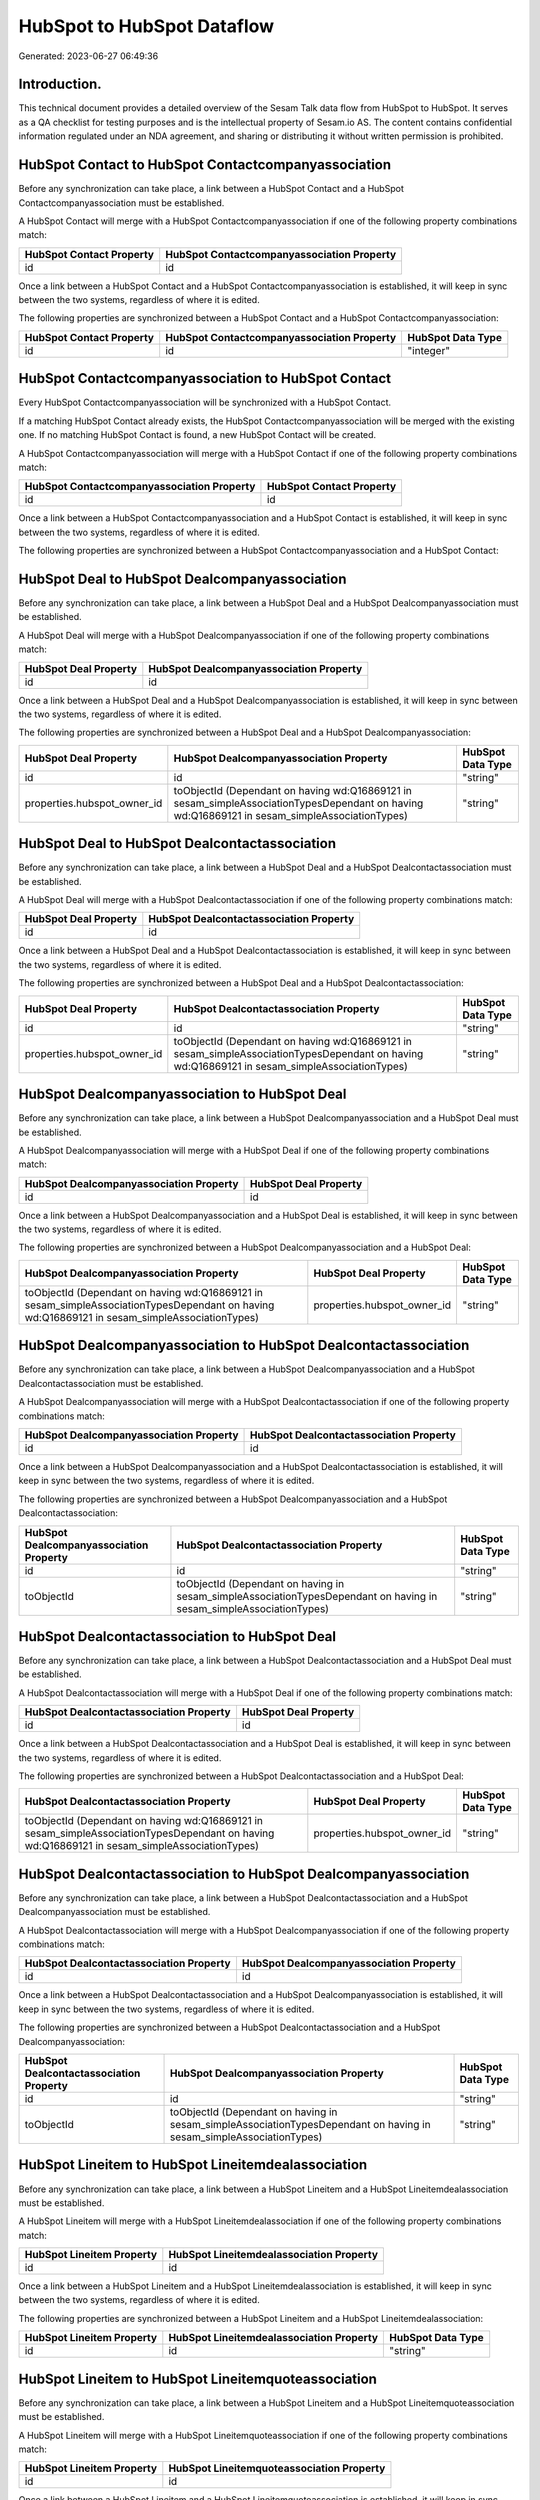 ===========================
HubSpot to HubSpot Dataflow
===========================

Generated: 2023-06-27 06:49:36

Introduction.
------------

This technical document provides a detailed overview of the Sesam Talk data flow from HubSpot to HubSpot. It serves as a QA checklist for testing purposes and is the intellectual property of Sesam.io AS. The content contains confidential information regulated under an NDA agreement, and sharing or distributing it without written permission is prohibited.

HubSpot Contact to HubSpot Contactcompanyassociation
----------------------------------------------------
Before any synchronization can take place, a link between a HubSpot Contact and a HubSpot Contactcompanyassociation must be established.

A HubSpot Contact will merge with a HubSpot Contactcompanyassociation if one of the following property combinations match:

.. list-table::
   :header-rows: 1

   * - HubSpot Contact Property
     - HubSpot Contactcompanyassociation Property
   * - id
     - id

Once a link between a HubSpot Contact and a HubSpot Contactcompanyassociation is established, it will keep in sync between the two systems, regardless of where it is edited.

The following properties are synchronized between a HubSpot Contact and a HubSpot Contactcompanyassociation:

.. list-table::
   :header-rows: 1

   * - HubSpot Contact Property
     - HubSpot Contactcompanyassociation Property
     - HubSpot Data Type
   * - id
     - id
     - "integer"


HubSpot Contactcompanyassociation to HubSpot Contact
----------------------------------------------------
Every HubSpot Contactcompanyassociation will be synchronized with a HubSpot Contact.

If a matching HubSpot Contact already exists, the HubSpot Contactcompanyassociation will be merged with the existing one.
If no matching HubSpot Contact is found, a new HubSpot Contact will be created.

A HubSpot Contactcompanyassociation will merge with a HubSpot Contact if one of the following property combinations match:

.. list-table::
   :header-rows: 1

   * - HubSpot Contactcompanyassociation Property
     - HubSpot Contact Property
   * - id
     - id

Once a link between a HubSpot Contactcompanyassociation and a HubSpot Contact is established, it will keep in sync between the two systems, regardless of where it is edited.

The following properties are synchronized between a HubSpot Contactcompanyassociation and a HubSpot Contact:

.. list-table::
   :header-rows: 1

   * - HubSpot Contactcompanyassociation Property
     - HubSpot Contact Property
     - HubSpot Data Type


HubSpot Deal to HubSpot Dealcompanyassociation
----------------------------------------------
Before any synchronization can take place, a link between a HubSpot Deal and a HubSpot Dealcompanyassociation must be established.

A HubSpot Deal will merge with a HubSpot Dealcompanyassociation if one of the following property combinations match:

.. list-table::
   :header-rows: 1

   * - HubSpot Deal Property
     - HubSpot Dealcompanyassociation Property
   * - id
     - id

Once a link between a HubSpot Deal and a HubSpot Dealcompanyassociation is established, it will keep in sync between the two systems, regardless of where it is edited.

The following properties are synchronized between a HubSpot Deal and a HubSpot Dealcompanyassociation:

.. list-table::
   :header-rows: 1

   * - HubSpot Deal Property
     - HubSpot Dealcompanyassociation Property
     - HubSpot Data Type
   * - id
     - id
     - "string"
   * - properties.hubspot_owner_id
     - toObjectId (Dependant on having wd:Q16869121 in sesam_simpleAssociationTypesDependant on having wd:Q16869121 in sesam_simpleAssociationTypes)
     - "string"


HubSpot Deal to HubSpot Dealcontactassociation
----------------------------------------------
Before any synchronization can take place, a link between a HubSpot Deal and a HubSpot Dealcontactassociation must be established.

A HubSpot Deal will merge with a HubSpot Dealcontactassociation if one of the following property combinations match:

.. list-table::
   :header-rows: 1

   * - HubSpot Deal Property
     - HubSpot Dealcontactassociation Property
   * - id
     - id

Once a link between a HubSpot Deal and a HubSpot Dealcontactassociation is established, it will keep in sync between the two systems, regardless of where it is edited.

The following properties are synchronized between a HubSpot Deal and a HubSpot Dealcontactassociation:

.. list-table::
   :header-rows: 1

   * - HubSpot Deal Property
     - HubSpot Dealcontactassociation Property
     - HubSpot Data Type
   * - id
     - id
     - "string"
   * - properties.hubspot_owner_id
     - toObjectId (Dependant on having wd:Q16869121 in sesam_simpleAssociationTypesDependant on having wd:Q16869121 in sesam_simpleAssociationTypes)
     - "string"


HubSpot Dealcompanyassociation to HubSpot Deal
----------------------------------------------
Before any synchronization can take place, a link between a HubSpot Dealcompanyassociation and a HubSpot Deal must be established.

A HubSpot Dealcompanyassociation will merge with a HubSpot Deal if one of the following property combinations match:

.. list-table::
   :header-rows: 1

   * - HubSpot Dealcompanyassociation Property
     - HubSpot Deal Property
   * - id
     - id

Once a link between a HubSpot Dealcompanyassociation and a HubSpot Deal is established, it will keep in sync between the two systems, regardless of where it is edited.

The following properties are synchronized between a HubSpot Dealcompanyassociation and a HubSpot Deal:

.. list-table::
   :header-rows: 1

   * - HubSpot Dealcompanyassociation Property
     - HubSpot Deal Property
     - HubSpot Data Type
   * - toObjectId (Dependant on having wd:Q16869121 in sesam_simpleAssociationTypesDependant on having wd:Q16869121 in sesam_simpleAssociationTypes)
     - properties.hubspot_owner_id
     - "string"


HubSpot Dealcompanyassociation to HubSpot Dealcontactassociation
----------------------------------------------------------------
Before any synchronization can take place, a link between a HubSpot Dealcompanyassociation and a HubSpot Dealcontactassociation must be established.

A HubSpot Dealcompanyassociation will merge with a HubSpot Dealcontactassociation if one of the following property combinations match:

.. list-table::
   :header-rows: 1

   * - HubSpot Dealcompanyassociation Property
     - HubSpot Dealcontactassociation Property
   * - id
     - id

Once a link between a HubSpot Dealcompanyassociation and a HubSpot Dealcontactassociation is established, it will keep in sync between the two systems, regardless of where it is edited.

The following properties are synchronized between a HubSpot Dealcompanyassociation and a HubSpot Dealcontactassociation:

.. list-table::
   :header-rows: 1

   * - HubSpot Dealcompanyassociation Property
     - HubSpot Dealcontactassociation Property
     - HubSpot Data Type
   * - id
     - id
     - "string"
   * - toObjectId
     - toObjectId (Dependant on having  in sesam_simpleAssociationTypesDependant on having  in sesam_simpleAssociationTypes)
     - "string"


HubSpot Dealcontactassociation to HubSpot Deal
----------------------------------------------
Before any synchronization can take place, a link between a HubSpot Dealcontactassociation and a HubSpot Deal must be established.

A HubSpot Dealcontactassociation will merge with a HubSpot Deal if one of the following property combinations match:

.. list-table::
   :header-rows: 1

   * - HubSpot Dealcontactassociation Property
     - HubSpot Deal Property
   * - id
     - id

Once a link between a HubSpot Dealcontactassociation and a HubSpot Deal is established, it will keep in sync between the two systems, regardless of where it is edited.

The following properties are synchronized between a HubSpot Dealcontactassociation and a HubSpot Deal:

.. list-table::
   :header-rows: 1

   * - HubSpot Dealcontactassociation Property
     - HubSpot Deal Property
     - HubSpot Data Type
   * - toObjectId (Dependant on having wd:Q16869121 in sesam_simpleAssociationTypesDependant on having wd:Q16869121 in sesam_simpleAssociationTypes)
     - properties.hubspot_owner_id
     - "string"


HubSpot Dealcontactassociation to HubSpot Dealcompanyassociation
----------------------------------------------------------------
Before any synchronization can take place, a link between a HubSpot Dealcontactassociation and a HubSpot Dealcompanyassociation must be established.

A HubSpot Dealcontactassociation will merge with a HubSpot Dealcompanyassociation if one of the following property combinations match:

.. list-table::
   :header-rows: 1

   * - HubSpot Dealcontactassociation Property
     - HubSpot Dealcompanyassociation Property
   * - id
     - id

Once a link between a HubSpot Dealcontactassociation and a HubSpot Dealcompanyassociation is established, it will keep in sync between the two systems, regardless of where it is edited.

The following properties are synchronized between a HubSpot Dealcontactassociation and a HubSpot Dealcompanyassociation:

.. list-table::
   :header-rows: 1

   * - HubSpot Dealcontactassociation Property
     - HubSpot Dealcompanyassociation Property
     - HubSpot Data Type
   * - id
     - id
     - "string"
   * - toObjectId
     - toObjectId (Dependant on having  in sesam_simpleAssociationTypesDependant on having  in sesam_simpleAssociationTypes)
     - "string"


HubSpot Lineitem to HubSpot Lineitemdealassociation
---------------------------------------------------
Before any synchronization can take place, a link between a HubSpot Lineitem and a HubSpot Lineitemdealassociation must be established.

A HubSpot Lineitem will merge with a HubSpot Lineitemdealassociation if one of the following property combinations match:

.. list-table::
   :header-rows: 1

   * - HubSpot Lineitem Property
     - HubSpot Lineitemdealassociation Property
   * - id
     - id

Once a link between a HubSpot Lineitem and a HubSpot Lineitemdealassociation is established, it will keep in sync between the two systems, regardless of where it is edited.

The following properties are synchronized between a HubSpot Lineitem and a HubSpot Lineitemdealassociation:

.. list-table::
   :header-rows: 1

   * - HubSpot Lineitem Property
     - HubSpot Lineitemdealassociation Property
     - HubSpot Data Type
   * - id
     - id
     - "string"


HubSpot Lineitem to HubSpot Lineitemquoteassociation
----------------------------------------------------
Before any synchronization can take place, a link between a HubSpot Lineitem and a HubSpot Lineitemquoteassociation must be established.

A HubSpot Lineitem will merge with a HubSpot Lineitemquoteassociation if one of the following property combinations match:

.. list-table::
   :header-rows: 1

   * - HubSpot Lineitem Property
     - HubSpot Lineitemquoteassociation Property
   * - id
     - id

Once a link between a HubSpot Lineitem and a HubSpot Lineitemquoteassociation is established, it will keep in sync between the two systems, regardless of where it is edited.

The following properties are synchronized between a HubSpot Lineitem and a HubSpot Lineitemquoteassociation:

.. list-table::
   :header-rows: 1

   * - HubSpot Lineitem Property
     - HubSpot Lineitemquoteassociation Property
     - HubSpot Data Type
   * - id
     - id
     - "string"


HubSpot Lineitemdealassociation to HubSpot Lineitem
---------------------------------------------------
Before any synchronization can take place, a link between a HubSpot Lineitemdealassociation and a HubSpot Lineitem must be established.

A HubSpot Lineitemdealassociation will merge with a HubSpot Lineitem if one of the following property combinations match:

.. list-table::
   :header-rows: 1

   * - HubSpot Lineitemdealassociation Property
     - HubSpot Lineitem Property
   * - id
     - id

Once a link between a HubSpot Lineitemdealassociation and a HubSpot Lineitem is established, it will keep in sync between the two systems, regardless of where it is edited.

The following properties are synchronized between a HubSpot Lineitemdealassociation and a HubSpot Lineitem:

.. list-table::
   :header-rows: 1

   * - HubSpot Lineitemdealassociation Property
     - HubSpot Lineitem Property
     - HubSpot Data Type


HubSpot Lineitemdealassociation to HubSpot Lineitemquoteassociation
-------------------------------------------------------------------
Before any synchronization can take place, a link between a HubSpot Lineitemdealassociation and a HubSpot Lineitemquoteassociation must be established.

A HubSpot Lineitemdealassociation will merge with a HubSpot Lineitemquoteassociation if one of the following property combinations match:

.. list-table::
   :header-rows: 1

   * - HubSpot Lineitemdealassociation Property
     - HubSpot Lineitemquoteassociation Property
   * - id
     - id

Once a link between a HubSpot Lineitemdealassociation and a HubSpot Lineitemquoteassociation is established, it will keep in sync between the two systems, regardless of where it is edited.

The following properties are synchronized between a HubSpot Lineitemdealassociation and a HubSpot Lineitemquoteassociation:

.. list-table::
   :header-rows: 1

   * - HubSpot Lineitemdealassociation Property
     - HubSpot Lineitemquoteassociation Property
     - HubSpot Data Type
   * - id
     - id
     - "string"
   * - toObjectId
     - toObjectId (Dependant on having  in sesam_simpleAssociationTypesDependant on having  in sesam_simpleAssociationTypes)
     - "string"


HubSpot Lineitemquoteassociation to HubSpot Lineitem
----------------------------------------------------
Before any synchronization can take place, a link between a HubSpot Lineitemquoteassociation and a HubSpot Lineitem must be established.

A HubSpot Lineitemquoteassociation will merge with a HubSpot Lineitem if one of the following property combinations match:

.. list-table::
   :header-rows: 1

   * - HubSpot Lineitemquoteassociation Property
     - HubSpot Lineitem Property
   * - id
     - id

Once a link between a HubSpot Lineitemquoteassociation and a HubSpot Lineitem is established, it will keep in sync between the two systems, regardless of where it is edited.

The following properties are synchronized between a HubSpot Lineitemquoteassociation and a HubSpot Lineitem:

.. list-table::
   :header-rows: 1

   * - HubSpot Lineitemquoteassociation Property
     - HubSpot Lineitem Property
     - HubSpot Data Type


HubSpot Lineitemquoteassociation to HubSpot Lineitemdealassociation
-------------------------------------------------------------------
Before any synchronization can take place, a link between a HubSpot Lineitemquoteassociation and a HubSpot Lineitemdealassociation must be established.

A HubSpot Lineitemquoteassociation will merge with a HubSpot Lineitemdealassociation if one of the following property combinations match:

.. list-table::
   :header-rows: 1

   * - HubSpot Lineitemquoteassociation Property
     - HubSpot Lineitemdealassociation Property
   * - id
     - id

Once a link between a HubSpot Lineitemquoteassociation and a HubSpot Lineitemdealassociation is established, it will keep in sync between the two systems, regardless of where it is edited.

The following properties are synchronized between a HubSpot Lineitemquoteassociation and a HubSpot Lineitemdealassociation:

.. list-table::
   :header-rows: 1

   * - HubSpot Lineitemquoteassociation Property
     - HubSpot Lineitemdealassociation Property
     - HubSpot Data Type
   * - id
     - id
     - "string"
   * - toObjectId
     - toObjectId (Dependant on having  in sesam_simpleAssociationTypesDependant on having  in sesam_simpleAssociationTypes)
     - "string"


HubSpot Owner to HubSpot User
-----------------------------
Before any synchronization can take place, a link between a HubSpot Owner and a HubSpot User must be established.

A HubSpot Owner will merge with a HubSpot User if one of the following property combinations match:

.. list-table::
   :header-rows: 1

   * - HubSpot Owner Property
     - HubSpot User Property
   * - userId
     - Id
   * - email
     - email

Once a link between a HubSpot Owner and a HubSpot User is established, it will keep in sync between the two systems, regardless of where it is edited.

The following properties are synchronized between a HubSpot Owner and a HubSpot User:

.. list-table::
   :header-rows: 1

   * - HubSpot Owner Property
     - HubSpot User Property
     - HubSpot Data Type
   * - email
     - email
     - "string"


HubSpot Quote to HubSpot Quotecompanyassociation
------------------------------------------------
Before any synchronization can take place, a link between a HubSpot Quote and a HubSpot Quotecompanyassociation must be established.

A HubSpot Quote will merge with a HubSpot Quotecompanyassociation if one of the following property combinations match:

.. list-table::
   :header-rows: 1

   * - HubSpot Quote Property
     - HubSpot Quotecompanyassociation Property
   * - id
     - id

Once a link between a HubSpot Quote and a HubSpot Quotecompanyassociation is established, it will keep in sync between the two systems, regardless of where it is edited.

The following properties are synchronized between a HubSpot Quote and a HubSpot Quotecompanyassociation:

.. list-table::
   :header-rows: 1

   * - HubSpot Quote Property
     - HubSpot Quotecompanyassociation Property
     - HubSpot Data Type
   * - associations.companies.results.id
     - toObjectId (Dependant on having wd:Q852835 in sesam_simpleAssociationTypesDependant on having wd:Q852835 in sesam_simpleAssociationTypes)
     - "string"
   * - associations.contacts.results.id
     - toObjectId (Dependant on having wd:Q760086 in sesam_simpleAssociationTypesDependant on having wd:Q760086 in sesam_simpleAssociationTypes)
     - "string"
   * - id
     - id
     - "string"


HubSpot Quote to HubSpot Quotecontactassociation
------------------------------------------------
Before any synchronization can take place, a link between a HubSpot Quote and a HubSpot Quotecontactassociation must be established.

A HubSpot Quote will merge with a HubSpot Quotecontactassociation if one of the following property combinations match:

.. list-table::
   :header-rows: 1

   * - HubSpot Quote Property
     - HubSpot Quotecontactassociation Property
   * - id
     - id

Once a link between a HubSpot Quote and a HubSpot Quotecontactassociation is established, it will keep in sync between the two systems, regardless of where it is edited.

The following properties are synchronized between a HubSpot Quote and a HubSpot Quotecontactassociation:

.. list-table::
   :header-rows: 1

   * - HubSpot Quote Property
     - HubSpot Quotecontactassociation Property
     - HubSpot Data Type
   * - associations.companies.results.id
     - toObjectId (Dependant on having wd:Q852835 in sesam_simpleAssociationTypesDependant on having wd:Q852835 in sesam_simpleAssociationTypes)
     - "string"
   * - associations.contacts.results.id
     - toObjectId (Dependant on having wd:Q760086 in sesam_simpleAssociationTypesDependant on having wd:Q760086 in sesam_simpleAssociationTypes)
     - "string"
   * - id
     - id
     - "string"


HubSpot Quote to HubSpot Quotedealassociation
---------------------------------------------
Before any synchronization can take place, a link between a HubSpot Quote and a HubSpot Quotedealassociation must be established.

A HubSpot Quote will merge with a HubSpot Quotedealassociation if one of the following property combinations match:

.. list-table::
   :header-rows: 1

   * - HubSpot Quote Property
     - HubSpot Quotedealassociation Property
   * - id
     - id

Once a link between a HubSpot Quote and a HubSpot Quotedealassociation is established, it will keep in sync between the two systems, regardless of where it is edited.

The following properties are synchronized between a HubSpot Quote and a HubSpot Quotedealassociation:

.. list-table::
   :header-rows: 1

   * - HubSpot Quote Property
     - HubSpot Quotedealassociation Property
     - HubSpot Data Type
   * - id
     - id
     - "string"


HubSpot Quote to HubSpot Quotequotetemplateassociation
------------------------------------------------------
Before any synchronization can take place, a link between a HubSpot Quote and a HubSpot Quotequotetemplateassociation must be established.

A HubSpot Quote will merge with a HubSpot Quotequotetemplateassociation if one of the following property combinations match:

.. list-table::
   :header-rows: 1

   * - HubSpot Quote Property
     - HubSpot Quotequotetemplateassociation Property
   * - id
     - id

Once a link between a HubSpot Quote and a HubSpot Quotequotetemplateassociation is established, it will keep in sync between the two systems, regardless of where it is edited.

The following properties are synchronized between a HubSpot Quote and a HubSpot Quotequotetemplateassociation:

.. list-table::
   :header-rows: 1

   * - HubSpot Quote Property
     - HubSpot Quotequotetemplateassociation Property
     - HubSpot Data Type
   * - id
     - id
     - "string"


HubSpot Quotecompanyassociation to HubSpot Quote
------------------------------------------------
Before any synchronization can take place, a link between a HubSpot Quotecompanyassociation and a HubSpot Quote must be established.

A HubSpot Quotecompanyassociation will merge with a HubSpot Quote if one of the following property combinations match:

.. list-table::
   :header-rows: 1

   * - HubSpot Quotecompanyassociation Property
     - HubSpot Quote Property
   * - id
     - id

Once a link between a HubSpot Quotecompanyassociation and a HubSpot Quote is established, it will keep in sync between the two systems, regardless of where it is edited.

The following properties are synchronized between a HubSpot Quotecompanyassociation and a HubSpot Quote:

.. list-table::
   :header-rows: 1

   * - HubSpot Quotecompanyassociation Property
     - HubSpot Quote Property
     - HubSpot Data Type


HubSpot Quotecompanyassociation to HubSpot Quotecontactassociation
------------------------------------------------------------------
Before any synchronization can take place, a link between a HubSpot Quotecompanyassociation and a HubSpot Quotecontactassociation must be established.

A HubSpot Quotecompanyassociation will merge with a HubSpot Quotecontactassociation if one of the following property combinations match:

.. list-table::
   :header-rows: 1

   * - HubSpot Quotecompanyassociation Property
     - HubSpot Quotecontactassociation Property
   * - id
     - id

Once a link between a HubSpot Quotecompanyassociation and a HubSpot Quotecontactassociation is established, it will keep in sync between the two systems, regardless of where it is edited.

The following properties are synchronized between a HubSpot Quotecompanyassociation and a HubSpot Quotecontactassociation:

.. list-table::
   :header-rows: 1

   * - HubSpot Quotecompanyassociation Property
     - HubSpot Quotecontactassociation Property
     - HubSpot Data Type
   * - id
     - id
     - "string"
   * - toObjectId
     - toObjectId (Dependant on having  in sesam_simpleAssociationTypesDependant on having  in sesam_simpleAssociationTypes)
     - "string"


HubSpot Quotecompanyassociation to HubSpot Quotedealassociation
---------------------------------------------------------------
Before any synchronization can take place, a link between a HubSpot Quotecompanyassociation and a HubSpot Quotedealassociation must be established.

A HubSpot Quotecompanyassociation will merge with a HubSpot Quotedealassociation if one of the following property combinations match:

.. list-table::
   :header-rows: 1

   * - HubSpot Quotecompanyassociation Property
     - HubSpot Quotedealassociation Property
   * - id
     - id

Once a link between a HubSpot Quotecompanyassociation and a HubSpot Quotedealassociation is established, it will keep in sync between the two systems, regardless of where it is edited.

The following properties are synchronized between a HubSpot Quotecompanyassociation and a HubSpot Quotedealassociation:

.. list-table::
   :header-rows: 1

   * - HubSpot Quotecompanyassociation Property
     - HubSpot Quotedealassociation Property
     - HubSpot Data Type
   * - id
     - id
     - "string"


HubSpot Quotecompanyassociation to HubSpot Quotequotetemplateassociation
------------------------------------------------------------------------
Before any synchronization can take place, a link between a HubSpot Quotecompanyassociation and a HubSpot Quotequotetemplateassociation must be established.

A HubSpot Quotecompanyassociation will merge with a HubSpot Quotequotetemplateassociation if one of the following property combinations match:

.. list-table::
   :header-rows: 1

   * - HubSpot Quotecompanyassociation Property
     - HubSpot Quotequotetemplateassociation Property
   * - id
     - id

Once a link between a HubSpot Quotecompanyassociation and a HubSpot Quotequotetemplateassociation is established, it will keep in sync between the two systems, regardless of where it is edited.

The following properties are synchronized between a HubSpot Quotecompanyassociation and a HubSpot Quotequotetemplateassociation:

.. list-table::
   :header-rows: 1

   * - HubSpot Quotecompanyassociation Property
     - HubSpot Quotequotetemplateassociation Property
     - HubSpot Data Type
   * - id
     - id
     - "string"


HubSpot Quotecontactassociation to HubSpot Quote
------------------------------------------------
Before any synchronization can take place, a link between a HubSpot Quotecontactassociation and a HubSpot Quote must be established.

A HubSpot Quotecontactassociation will merge with a HubSpot Quote if one of the following property combinations match:

.. list-table::
   :header-rows: 1

   * - HubSpot Quotecontactassociation Property
     - HubSpot Quote Property
   * - id
     - id

Once a link between a HubSpot Quotecontactassociation and a HubSpot Quote is established, it will keep in sync between the two systems, regardless of where it is edited.

The following properties are synchronized between a HubSpot Quotecontactassociation and a HubSpot Quote:

.. list-table::
   :header-rows: 1

   * - HubSpot Quotecontactassociation Property
     - HubSpot Quote Property
     - HubSpot Data Type


HubSpot Quotecontactassociation to HubSpot Quotecompanyassociation
------------------------------------------------------------------
Before any synchronization can take place, a link between a HubSpot Quotecontactassociation and a HubSpot Quotecompanyassociation must be established.

A HubSpot Quotecontactassociation will merge with a HubSpot Quotecompanyassociation if one of the following property combinations match:

.. list-table::
   :header-rows: 1

   * - HubSpot Quotecontactassociation Property
     - HubSpot Quotecompanyassociation Property
   * - id
     - id

Once a link between a HubSpot Quotecontactassociation and a HubSpot Quotecompanyassociation is established, it will keep in sync between the two systems, regardless of where it is edited.

The following properties are synchronized between a HubSpot Quotecontactassociation and a HubSpot Quotecompanyassociation:

.. list-table::
   :header-rows: 1

   * - HubSpot Quotecontactassociation Property
     - HubSpot Quotecompanyassociation Property
     - HubSpot Data Type
   * - id
     - id
     - "string"
   * - toObjectId
     - toObjectId (Dependant on having  in sesam_simpleAssociationTypesDependant on having  in sesam_simpleAssociationTypes)
     - "string"


HubSpot Quotecontactassociation to HubSpot Quotedealassociation
---------------------------------------------------------------
Before any synchronization can take place, a link between a HubSpot Quotecontactassociation and a HubSpot Quotedealassociation must be established.

A HubSpot Quotecontactassociation will merge with a HubSpot Quotedealassociation if one of the following property combinations match:

.. list-table::
   :header-rows: 1

   * - HubSpot Quotecontactassociation Property
     - HubSpot Quotedealassociation Property
   * - id
     - id

Once a link between a HubSpot Quotecontactassociation and a HubSpot Quotedealassociation is established, it will keep in sync between the two systems, regardless of where it is edited.

The following properties are synchronized between a HubSpot Quotecontactassociation and a HubSpot Quotedealassociation:

.. list-table::
   :header-rows: 1

   * - HubSpot Quotecontactassociation Property
     - HubSpot Quotedealassociation Property
     - HubSpot Data Type
   * - id
     - id
     - "string"


HubSpot Quotecontactassociation to HubSpot Quotequotetemplateassociation
------------------------------------------------------------------------
Before any synchronization can take place, a link between a HubSpot Quotecontactassociation and a HubSpot Quotequotetemplateassociation must be established.

A HubSpot Quotecontactassociation will merge with a HubSpot Quotequotetemplateassociation if one of the following property combinations match:

.. list-table::
   :header-rows: 1

   * - HubSpot Quotecontactassociation Property
     - HubSpot Quotequotetemplateassociation Property
   * - id
     - id

Once a link between a HubSpot Quotecontactassociation and a HubSpot Quotequotetemplateassociation is established, it will keep in sync between the two systems, regardless of where it is edited.

The following properties are synchronized between a HubSpot Quotecontactassociation and a HubSpot Quotequotetemplateassociation:

.. list-table::
   :header-rows: 1

   * - HubSpot Quotecontactassociation Property
     - HubSpot Quotequotetemplateassociation Property
     - HubSpot Data Type
   * - id
     - id
     - "string"


HubSpot Quotedealassociation to HubSpot Quote
---------------------------------------------
Before any synchronization can take place, a link between a HubSpot Quotedealassociation and a HubSpot Quote must be established.

A HubSpot Quotedealassociation will merge with a HubSpot Quote if one of the following property combinations match:

.. list-table::
   :header-rows: 1

   * - HubSpot Quotedealassociation Property
     - HubSpot Quote Property
   * - id
     - id

Once a link between a HubSpot Quotedealassociation and a HubSpot Quote is established, it will keep in sync between the two systems, regardless of where it is edited.

The following properties are synchronized between a HubSpot Quotedealassociation and a HubSpot Quote:

.. list-table::
   :header-rows: 1

   * - HubSpot Quotedealassociation Property
     - HubSpot Quote Property
     - HubSpot Data Type


HubSpot Quotedealassociation to HubSpot Quotecompanyassociation
---------------------------------------------------------------
Before any synchronization can take place, a link between a HubSpot Quotedealassociation and a HubSpot Quotecompanyassociation must be established.

A HubSpot Quotedealassociation will merge with a HubSpot Quotecompanyassociation if one of the following property combinations match:

.. list-table::
   :header-rows: 1

   * - HubSpot Quotedealassociation Property
     - HubSpot Quotecompanyassociation Property
   * - id
     - id

Once a link between a HubSpot Quotedealassociation and a HubSpot Quotecompanyassociation is established, it will keep in sync between the two systems, regardless of where it is edited.

The following properties are synchronized between a HubSpot Quotedealassociation and a HubSpot Quotecompanyassociation:

.. list-table::
   :header-rows: 1

   * - HubSpot Quotedealassociation Property
     - HubSpot Quotecompanyassociation Property
     - HubSpot Data Type
   * - id
     - id
     - "string"


HubSpot Quotedealassociation to HubSpot Quotecontactassociation
---------------------------------------------------------------
Before any synchronization can take place, a link between a HubSpot Quotedealassociation and a HubSpot Quotecontactassociation must be established.

A HubSpot Quotedealassociation will merge with a HubSpot Quotecontactassociation if one of the following property combinations match:

.. list-table::
   :header-rows: 1

   * - HubSpot Quotedealassociation Property
     - HubSpot Quotecontactassociation Property
   * - id
     - id

Once a link between a HubSpot Quotedealassociation and a HubSpot Quotecontactassociation is established, it will keep in sync between the two systems, regardless of where it is edited.

The following properties are synchronized between a HubSpot Quotedealassociation and a HubSpot Quotecontactassociation:

.. list-table::
   :header-rows: 1

   * - HubSpot Quotedealassociation Property
     - HubSpot Quotecontactassociation Property
     - HubSpot Data Type
   * - id
     - id
     - "string"


HubSpot Quotedealassociation to HubSpot Quotequotetemplateassociation
---------------------------------------------------------------------
Before any synchronization can take place, a link between a HubSpot Quotedealassociation and a HubSpot Quotequotetemplateassociation must be established.

A HubSpot Quotedealassociation will merge with a HubSpot Quotequotetemplateassociation if one of the following property combinations match:

.. list-table::
   :header-rows: 1

   * - HubSpot Quotedealassociation Property
     - HubSpot Quotequotetemplateassociation Property
   * - id
     - id

Once a link between a HubSpot Quotedealassociation and a HubSpot Quotequotetemplateassociation is established, it will keep in sync between the two systems, regardless of where it is edited.

The following properties are synchronized between a HubSpot Quotedealassociation and a HubSpot Quotequotetemplateassociation:

.. list-table::
   :header-rows: 1

   * - HubSpot Quotedealassociation Property
     - HubSpot Quotequotetemplateassociation Property
     - HubSpot Data Type
   * - id
     - id
     - "string"
   * - toObjectId
     - toObjectId (Dependant on having  in sesam_simpleAssociationTypesDependant on having  in sesam_simpleAssociationTypes)
     - "string"


HubSpot Quotequotetemplateassociation to HubSpot Quote
------------------------------------------------------
Before any synchronization can take place, a link between a HubSpot Quotequotetemplateassociation and a HubSpot Quote must be established.

A HubSpot Quotequotetemplateassociation will merge with a HubSpot Quote if one of the following property combinations match:

.. list-table::
   :header-rows: 1

   * - HubSpot Quotequotetemplateassociation Property
     - HubSpot Quote Property
   * - id
     - id

Once a link between a HubSpot Quotequotetemplateassociation and a HubSpot Quote is established, it will keep in sync between the two systems, regardless of where it is edited.

The following properties are synchronized between a HubSpot Quotequotetemplateassociation and a HubSpot Quote:

.. list-table::
   :header-rows: 1

   * - HubSpot Quotequotetemplateassociation Property
     - HubSpot Quote Property
     - HubSpot Data Type


HubSpot Quotequotetemplateassociation to HubSpot Quotecompanyassociation
------------------------------------------------------------------------
Before any synchronization can take place, a link between a HubSpot Quotequotetemplateassociation and a HubSpot Quotecompanyassociation must be established.

A HubSpot Quotequotetemplateassociation will merge with a HubSpot Quotecompanyassociation if one of the following property combinations match:

.. list-table::
   :header-rows: 1

   * - HubSpot Quotequotetemplateassociation Property
     - HubSpot Quotecompanyassociation Property
   * - id
     - id

Once a link between a HubSpot Quotequotetemplateassociation and a HubSpot Quotecompanyassociation is established, it will keep in sync between the two systems, regardless of where it is edited.

The following properties are synchronized between a HubSpot Quotequotetemplateassociation and a HubSpot Quotecompanyassociation:

.. list-table::
   :header-rows: 1

   * - HubSpot Quotequotetemplateassociation Property
     - HubSpot Quotecompanyassociation Property
     - HubSpot Data Type
   * - id
     - id
     - "string"


HubSpot Quotequotetemplateassociation to HubSpot Quotecontactassociation
------------------------------------------------------------------------
Before any synchronization can take place, a link between a HubSpot Quotequotetemplateassociation and a HubSpot Quotecontactassociation must be established.

A HubSpot Quotequotetemplateassociation will merge with a HubSpot Quotecontactassociation if one of the following property combinations match:

.. list-table::
   :header-rows: 1

   * - HubSpot Quotequotetemplateassociation Property
     - HubSpot Quotecontactassociation Property
   * - id
     - id

Once a link between a HubSpot Quotequotetemplateassociation and a HubSpot Quotecontactassociation is established, it will keep in sync between the two systems, regardless of where it is edited.

The following properties are synchronized between a HubSpot Quotequotetemplateassociation and a HubSpot Quotecontactassociation:

.. list-table::
   :header-rows: 1

   * - HubSpot Quotequotetemplateassociation Property
     - HubSpot Quotecontactassociation Property
     - HubSpot Data Type
   * - id
     - id
     - "string"


HubSpot Quotequotetemplateassociation to HubSpot Quotedealassociation
---------------------------------------------------------------------
Before any synchronization can take place, a link between a HubSpot Quotequotetemplateassociation and a HubSpot Quotedealassociation must be established.

A HubSpot Quotequotetemplateassociation will merge with a HubSpot Quotedealassociation if one of the following property combinations match:

.. list-table::
   :header-rows: 1

   * - HubSpot Quotequotetemplateassociation Property
     - HubSpot Quotedealassociation Property
   * - id
     - id

Once a link between a HubSpot Quotequotetemplateassociation and a HubSpot Quotedealassociation is established, it will keep in sync between the two systems, regardless of where it is edited.

The following properties are synchronized between a HubSpot Quotequotetemplateassociation and a HubSpot Quotedealassociation:

.. list-table::
   :header-rows: 1

   * - HubSpot Quotequotetemplateassociation Property
     - HubSpot Quotedealassociation Property
     - HubSpot Data Type
   * - id
     - id
     - "string"
   * - toObjectId
     - toObjectId (Dependant on having  in sesam_simpleAssociationTypesDependant on having  in sesam_simpleAssociationTypes)
     - "string"


HubSpot User to HubSpot Contact
-------------------------------
Every HubSpot User will be synchronized with a HubSpot Contact.

Once a link between a HubSpot User and a HubSpot Contact is established, it will keep in sync between the two systems, regardless of where it is edited.

The following properties are synchronized between a HubSpot User and a HubSpot Contact:

.. list-table::
   :header-rows: 1

   * - HubSpot User Property
     - HubSpot Contact Property
     - HubSpot Data Type
   * - email
     - properties.work_email
     - "string"


HubSpot Dealcompanyassociationtype to HubSpot Dealcontactassociationtype
------------------------------------------------------------------------
Every HubSpot Dealcompanyassociationtype will be synchronized with a HubSpot Dealcontactassociationtype.

Once a link between a HubSpot Dealcompanyassociationtype and a HubSpot Dealcontactassociationtype is established, it will keep in sync between the two systems, regardless of where it is edited.

The following properties are synchronized between a HubSpot Dealcompanyassociationtype and a HubSpot Dealcontactassociationtype:

.. list-table::
   :header-rows: 1

   * - HubSpot Dealcompanyassociationtype Property
     - HubSpot Dealcontactassociationtype Property
     - HubSpot Data Type
   * - label
     - label
     - "string"


HubSpot Dealcompanyassociationtype to HubSpot Quotecompanyassociationtype
-------------------------------------------------------------------------
Every HubSpot Dealcompanyassociationtype will be synchronized with a HubSpot Quotecompanyassociationtype.

Once a link between a HubSpot Dealcompanyassociationtype and a HubSpot Quotecompanyassociationtype is established, it will keep in sync between the two systems, regardless of where it is edited.

The following properties are synchronized between a HubSpot Dealcompanyassociationtype and a HubSpot Quotecompanyassociationtype:

.. list-table::
   :header-rows: 1

   * - HubSpot Dealcompanyassociationtype Property
     - HubSpot Quotecompanyassociationtype Property
     - HubSpot Data Type
   * - label
     - label
     - "string"


HubSpot Dealcompanyassociationtype to HubSpot Quotecontactassociationtype
-------------------------------------------------------------------------
Every HubSpot Dealcompanyassociationtype will be synchronized with a HubSpot Quotecontactassociationtype.

Once a link between a HubSpot Dealcompanyassociationtype and a HubSpot Quotecontactassociationtype is established, it will keep in sync between the two systems, regardless of where it is edited.

The following properties are synchronized between a HubSpot Dealcompanyassociationtype and a HubSpot Quotecontactassociationtype:

.. list-table::
   :header-rows: 1

   * - HubSpot Dealcompanyassociationtype Property
     - HubSpot Quotecontactassociationtype Property
     - HubSpot Data Type
   * - label
     - label
     - "string"


HubSpot Dealcompanyassociationtype to HubSpot Quotedealassociationtype
----------------------------------------------------------------------
Every HubSpot Dealcompanyassociationtype will be synchronized with a HubSpot Quotedealassociationtype.

Once a link between a HubSpot Dealcompanyassociationtype and a HubSpot Quotedealassociationtype is established, it will keep in sync between the two systems, regardless of where it is edited.

The following properties are synchronized between a HubSpot Dealcompanyassociationtype and a HubSpot Quotedealassociationtype:

.. list-table::
   :header-rows: 1

   * - HubSpot Dealcompanyassociationtype Property
     - HubSpot Quotedealassociationtype Property
     - HubSpot Data Type
   * - label
     - label
     - "string"


HubSpot Dealcompanyassociationtype to HubSpot Quotequotetemplateassociationtype
-------------------------------------------------------------------------------
Every HubSpot Dealcompanyassociationtype will be synchronized with a HubSpot Quotequotetemplateassociationtype.

Once a link between a HubSpot Dealcompanyassociationtype and a HubSpot Quotequotetemplateassociationtype is established, it will keep in sync between the two systems, regardless of where it is edited.

The following properties are synchronized between a HubSpot Dealcompanyassociationtype and a HubSpot Quotequotetemplateassociationtype:

.. list-table::
   :header-rows: 1

   * - HubSpot Dealcompanyassociationtype Property
     - HubSpot Quotequotetemplateassociationtype Property
     - HubSpot Data Type
   * - label
     - label
     - "string"


HubSpot Dealcompanyassociationtype to HubSpot Ticketcompanyassociationtype
--------------------------------------------------------------------------
Every HubSpot Dealcompanyassociationtype will be synchronized with a HubSpot Ticketcompanyassociationtype.

Once a link between a HubSpot Dealcompanyassociationtype and a HubSpot Ticketcompanyassociationtype is established, it will keep in sync between the two systems, regardless of where it is edited.

The following properties are synchronized between a HubSpot Dealcompanyassociationtype and a HubSpot Ticketcompanyassociationtype:

.. list-table::
   :header-rows: 1

   * - HubSpot Dealcompanyassociationtype Property
     - HubSpot Ticketcompanyassociationtype Property
     - HubSpot Data Type
   * - label
     - label
     - "string"


HubSpot Dealcontactassociationtype to HubSpot Dealcompanyassociationtype
------------------------------------------------------------------------
Every HubSpot Dealcontactassociationtype will be synchronized with a HubSpot Dealcompanyassociationtype.

Once a link between a HubSpot Dealcontactassociationtype and a HubSpot Dealcompanyassociationtype is established, it will keep in sync between the two systems, regardless of where it is edited.

The following properties are synchronized between a HubSpot Dealcontactassociationtype and a HubSpot Dealcompanyassociationtype:

.. list-table::
   :header-rows: 1

   * - HubSpot Dealcontactassociationtype Property
     - HubSpot Dealcompanyassociationtype Property
     - HubSpot Data Type
   * - label
     - label
     - "string"


HubSpot Dealcontactassociationtype to HubSpot Quotecompanyassociationtype
-------------------------------------------------------------------------
Every HubSpot Dealcontactassociationtype will be synchronized with a HubSpot Quotecompanyassociationtype.

Once a link between a HubSpot Dealcontactassociationtype and a HubSpot Quotecompanyassociationtype is established, it will keep in sync between the two systems, regardless of where it is edited.

The following properties are synchronized between a HubSpot Dealcontactassociationtype and a HubSpot Quotecompanyassociationtype:

.. list-table::
   :header-rows: 1

   * - HubSpot Dealcontactassociationtype Property
     - HubSpot Quotecompanyassociationtype Property
     - HubSpot Data Type
   * - label
     - label
     - "string"


HubSpot Dealcontactassociationtype to HubSpot Quotecontactassociationtype
-------------------------------------------------------------------------
Every HubSpot Dealcontactassociationtype will be synchronized with a HubSpot Quotecontactassociationtype.

Once a link between a HubSpot Dealcontactassociationtype and a HubSpot Quotecontactassociationtype is established, it will keep in sync between the two systems, regardless of where it is edited.

The following properties are synchronized between a HubSpot Dealcontactassociationtype and a HubSpot Quotecontactassociationtype:

.. list-table::
   :header-rows: 1

   * - HubSpot Dealcontactassociationtype Property
     - HubSpot Quotecontactassociationtype Property
     - HubSpot Data Type
   * - label
     - label
     - "string"


HubSpot Dealcontactassociationtype to HubSpot Quotedealassociationtype
----------------------------------------------------------------------
Every HubSpot Dealcontactassociationtype will be synchronized with a HubSpot Quotedealassociationtype.

Once a link between a HubSpot Dealcontactassociationtype and a HubSpot Quotedealassociationtype is established, it will keep in sync between the two systems, regardless of where it is edited.

The following properties are synchronized between a HubSpot Dealcontactassociationtype and a HubSpot Quotedealassociationtype:

.. list-table::
   :header-rows: 1

   * - HubSpot Dealcontactassociationtype Property
     - HubSpot Quotedealassociationtype Property
     - HubSpot Data Type
   * - label
     - label
     - "string"


HubSpot Dealcontactassociationtype to HubSpot Quotequotetemplateassociationtype
-------------------------------------------------------------------------------
Every HubSpot Dealcontactassociationtype will be synchronized with a HubSpot Quotequotetemplateassociationtype.

Once a link between a HubSpot Dealcontactassociationtype and a HubSpot Quotequotetemplateassociationtype is established, it will keep in sync between the two systems, regardless of where it is edited.

The following properties are synchronized between a HubSpot Dealcontactassociationtype and a HubSpot Quotequotetemplateassociationtype:

.. list-table::
   :header-rows: 1

   * - HubSpot Dealcontactassociationtype Property
     - HubSpot Quotequotetemplateassociationtype Property
     - HubSpot Data Type
   * - label
     - label
     - "string"


HubSpot Dealcontactassociationtype to HubSpot Ticketcompanyassociationtype
--------------------------------------------------------------------------
Every HubSpot Dealcontactassociationtype will be synchronized with a HubSpot Ticketcompanyassociationtype.

Once a link between a HubSpot Dealcontactassociationtype and a HubSpot Ticketcompanyassociationtype is established, it will keep in sync between the two systems, regardless of where it is edited.

The following properties are synchronized between a HubSpot Dealcontactassociationtype and a HubSpot Ticketcompanyassociationtype:

.. list-table::
   :header-rows: 1

   * - HubSpot Dealcontactassociationtype Property
     - HubSpot Ticketcompanyassociationtype Property
     - HubSpot Data Type
   * - label
     - label
     - "string"


HubSpot Quotecompanyassociationtype to HubSpot Dealcompanyassociationtype
-------------------------------------------------------------------------
Every HubSpot Quotecompanyassociationtype will be synchronized with a HubSpot Dealcompanyassociationtype.

Once a link between a HubSpot Quotecompanyassociationtype and a HubSpot Dealcompanyassociationtype is established, it will keep in sync between the two systems, regardless of where it is edited.

The following properties are synchronized between a HubSpot Quotecompanyassociationtype and a HubSpot Dealcompanyassociationtype:

.. list-table::
   :header-rows: 1

   * - HubSpot Quotecompanyassociationtype Property
     - HubSpot Dealcompanyassociationtype Property
     - HubSpot Data Type
   * - label
     - label
     - "string"


HubSpot Quotecompanyassociationtype to HubSpot Dealcontactassociationtype
-------------------------------------------------------------------------
Every HubSpot Quotecompanyassociationtype will be synchronized with a HubSpot Dealcontactassociationtype.

Once a link between a HubSpot Quotecompanyassociationtype and a HubSpot Dealcontactassociationtype is established, it will keep in sync between the two systems, regardless of where it is edited.

The following properties are synchronized between a HubSpot Quotecompanyassociationtype and a HubSpot Dealcontactassociationtype:

.. list-table::
   :header-rows: 1

   * - HubSpot Quotecompanyassociationtype Property
     - HubSpot Dealcontactassociationtype Property
     - HubSpot Data Type
   * - label
     - label
     - "string"


HubSpot Quotecompanyassociationtype to HubSpot Quotecontactassociationtype
--------------------------------------------------------------------------
Every HubSpot Quotecompanyassociationtype will be synchronized with a HubSpot Quotecontactassociationtype.

Once a link between a HubSpot Quotecompanyassociationtype and a HubSpot Quotecontactassociationtype is established, it will keep in sync between the two systems, regardless of where it is edited.

The following properties are synchronized between a HubSpot Quotecompanyassociationtype and a HubSpot Quotecontactassociationtype:

.. list-table::
   :header-rows: 1

   * - HubSpot Quotecompanyassociationtype Property
     - HubSpot Quotecontactassociationtype Property
     - HubSpot Data Type
   * - label
     - label
     - "string"


HubSpot Quotecompanyassociationtype to HubSpot Quotedealassociationtype
-----------------------------------------------------------------------
Every HubSpot Quotecompanyassociationtype will be synchronized with a HubSpot Quotedealassociationtype.

Once a link between a HubSpot Quotecompanyassociationtype and a HubSpot Quotedealassociationtype is established, it will keep in sync between the two systems, regardless of where it is edited.

The following properties are synchronized between a HubSpot Quotecompanyassociationtype and a HubSpot Quotedealassociationtype:

.. list-table::
   :header-rows: 1

   * - HubSpot Quotecompanyassociationtype Property
     - HubSpot Quotedealassociationtype Property
     - HubSpot Data Type
   * - label
     - label
     - "string"


HubSpot Quotecompanyassociationtype to HubSpot Quotequotetemplateassociationtype
--------------------------------------------------------------------------------
Every HubSpot Quotecompanyassociationtype will be synchronized with a HubSpot Quotequotetemplateassociationtype.

Once a link between a HubSpot Quotecompanyassociationtype and a HubSpot Quotequotetemplateassociationtype is established, it will keep in sync between the two systems, regardless of where it is edited.

The following properties are synchronized between a HubSpot Quotecompanyassociationtype and a HubSpot Quotequotetemplateassociationtype:

.. list-table::
   :header-rows: 1

   * - HubSpot Quotecompanyassociationtype Property
     - HubSpot Quotequotetemplateassociationtype Property
     - HubSpot Data Type
   * - label
     - label
     - "string"


HubSpot Quotecompanyassociationtype to HubSpot Ticketcompanyassociationtype
---------------------------------------------------------------------------
Every HubSpot Quotecompanyassociationtype will be synchronized with a HubSpot Ticketcompanyassociationtype.

Once a link between a HubSpot Quotecompanyassociationtype and a HubSpot Ticketcompanyassociationtype is established, it will keep in sync between the two systems, regardless of where it is edited.

The following properties are synchronized between a HubSpot Quotecompanyassociationtype and a HubSpot Ticketcompanyassociationtype:

.. list-table::
   :header-rows: 1

   * - HubSpot Quotecompanyassociationtype Property
     - HubSpot Ticketcompanyassociationtype Property
     - HubSpot Data Type
   * - label
     - label
     - "string"


HubSpot Quotecontactassociationtype to HubSpot Dealcompanyassociationtype
-------------------------------------------------------------------------
Every HubSpot Quotecontactassociationtype will be synchronized with a HubSpot Dealcompanyassociationtype.

Once a link between a HubSpot Quotecontactassociationtype and a HubSpot Dealcompanyassociationtype is established, it will keep in sync between the two systems, regardless of where it is edited.

The following properties are synchronized between a HubSpot Quotecontactassociationtype and a HubSpot Dealcompanyassociationtype:

.. list-table::
   :header-rows: 1

   * - HubSpot Quotecontactassociationtype Property
     - HubSpot Dealcompanyassociationtype Property
     - HubSpot Data Type
   * - label
     - label
     - "string"


HubSpot Quotecontactassociationtype to HubSpot Dealcontactassociationtype
-------------------------------------------------------------------------
Every HubSpot Quotecontactassociationtype will be synchronized with a HubSpot Dealcontactassociationtype.

Once a link between a HubSpot Quotecontactassociationtype and a HubSpot Dealcontactassociationtype is established, it will keep in sync between the two systems, regardless of where it is edited.

The following properties are synchronized between a HubSpot Quotecontactassociationtype and a HubSpot Dealcontactassociationtype:

.. list-table::
   :header-rows: 1

   * - HubSpot Quotecontactassociationtype Property
     - HubSpot Dealcontactassociationtype Property
     - HubSpot Data Type
   * - label
     - label
     - "string"


HubSpot Quotecontactassociationtype to HubSpot Quotecompanyassociationtype
--------------------------------------------------------------------------
Every HubSpot Quotecontactassociationtype will be synchronized with a HubSpot Quotecompanyassociationtype.

Once a link between a HubSpot Quotecontactassociationtype and a HubSpot Quotecompanyassociationtype is established, it will keep in sync between the two systems, regardless of where it is edited.

The following properties are synchronized between a HubSpot Quotecontactassociationtype and a HubSpot Quotecompanyassociationtype:

.. list-table::
   :header-rows: 1

   * - HubSpot Quotecontactassociationtype Property
     - HubSpot Quotecompanyassociationtype Property
     - HubSpot Data Type
   * - label
     - label
     - "string"


HubSpot Quotecontactassociationtype to HubSpot Quotedealassociationtype
-----------------------------------------------------------------------
Every HubSpot Quotecontactassociationtype will be synchronized with a HubSpot Quotedealassociationtype.

Once a link between a HubSpot Quotecontactassociationtype and a HubSpot Quotedealassociationtype is established, it will keep in sync between the two systems, regardless of where it is edited.

The following properties are synchronized between a HubSpot Quotecontactassociationtype and a HubSpot Quotedealassociationtype:

.. list-table::
   :header-rows: 1

   * - HubSpot Quotecontactassociationtype Property
     - HubSpot Quotedealassociationtype Property
     - HubSpot Data Type
   * - label
     - label
     - "string"


HubSpot Quotecontactassociationtype to HubSpot Quotequotetemplateassociationtype
--------------------------------------------------------------------------------
Every HubSpot Quotecontactassociationtype will be synchronized with a HubSpot Quotequotetemplateassociationtype.

Once a link between a HubSpot Quotecontactassociationtype and a HubSpot Quotequotetemplateassociationtype is established, it will keep in sync between the two systems, regardless of where it is edited.

The following properties are synchronized between a HubSpot Quotecontactassociationtype and a HubSpot Quotequotetemplateassociationtype:

.. list-table::
   :header-rows: 1

   * - HubSpot Quotecontactassociationtype Property
     - HubSpot Quotequotetemplateassociationtype Property
     - HubSpot Data Type
   * - label
     - label
     - "string"


HubSpot Quotecontactassociationtype to HubSpot Ticketcompanyassociationtype
---------------------------------------------------------------------------
Every HubSpot Quotecontactassociationtype will be synchronized with a HubSpot Ticketcompanyassociationtype.

Once a link between a HubSpot Quotecontactassociationtype and a HubSpot Ticketcompanyassociationtype is established, it will keep in sync between the two systems, regardless of where it is edited.

The following properties are synchronized between a HubSpot Quotecontactassociationtype and a HubSpot Ticketcompanyassociationtype:

.. list-table::
   :header-rows: 1

   * - HubSpot Quotecontactassociationtype Property
     - HubSpot Ticketcompanyassociationtype Property
     - HubSpot Data Type
   * - label
     - label
     - "string"


HubSpot Quotedealassociationtype to HubSpot Dealcompanyassociationtype
----------------------------------------------------------------------
Every HubSpot Quotedealassociationtype will be synchronized with a HubSpot Dealcompanyassociationtype.

Once a link between a HubSpot Quotedealassociationtype and a HubSpot Dealcompanyassociationtype is established, it will keep in sync between the two systems, regardless of where it is edited.

The following properties are synchronized between a HubSpot Quotedealassociationtype and a HubSpot Dealcompanyassociationtype:

.. list-table::
   :header-rows: 1

   * - HubSpot Quotedealassociationtype Property
     - HubSpot Dealcompanyassociationtype Property
     - HubSpot Data Type
   * - label
     - label
     - "string"


HubSpot Quotedealassociationtype to HubSpot Dealcontactassociationtype
----------------------------------------------------------------------
Every HubSpot Quotedealassociationtype will be synchronized with a HubSpot Dealcontactassociationtype.

Once a link between a HubSpot Quotedealassociationtype and a HubSpot Dealcontactassociationtype is established, it will keep in sync between the two systems, regardless of where it is edited.

The following properties are synchronized between a HubSpot Quotedealassociationtype and a HubSpot Dealcontactassociationtype:

.. list-table::
   :header-rows: 1

   * - HubSpot Quotedealassociationtype Property
     - HubSpot Dealcontactassociationtype Property
     - HubSpot Data Type
   * - label
     - label
     - "string"


HubSpot Quotedealassociationtype to HubSpot Quotecompanyassociationtype
-----------------------------------------------------------------------
Every HubSpot Quotedealassociationtype will be synchronized with a HubSpot Quotecompanyassociationtype.

Once a link between a HubSpot Quotedealassociationtype and a HubSpot Quotecompanyassociationtype is established, it will keep in sync between the two systems, regardless of where it is edited.

The following properties are synchronized between a HubSpot Quotedealassociationtype and a HubSpot Quotecompanyassociationtype:

.. list-table::
   :header-rows: 1

   * - HubSpot Quotedealassociationtype Property
     - HubSpot Quotecompanyassociationtype Property
     - HubSpot Data Type
   * - label
     - label
     - "string"


HubSpot Quotedealassociationtype to HubSpot Quotecontactassociationtype
-----------------------------------------------------------------------
Every HubSpot Quotedealassociationtype will be synchronized with a HubSpot Quotecontactassociationtype.

Once a link between a HubSpot Quotedealassociationtype and a HubSpot Quotecontactassociationtype is established, it will keep in sync between the two systems, regardless of where it is edited.

The following properties are synchronized between a HubSpot Quotedealassociationtype and a HubSpot Quotecontactassociationtype:

.. list-table::
   :header-rows: 1

   * - HubSpot Quotedealassociationtype Property
     - HubSpot Quotecontactassociationtype Property
     - HubSpot Data Type
   * - label
     - label
     - "string"


HubSpot Quotedealassociationtype to HubSpot Quotequotetemplateassociationtype
-----------------------------------------------------------------------------
Every HubSpot Quotedealassociationtype will be synchronized with a HubSpot Quotequotetemplateassociationtype.

Once a link between a HubSpot Quotedealassociationtype and a HubSpot Quotequotetemplateassociationtype is established, it will keep in sync between the two systems, regardless of where it is edited.

The following properties are synchronized between a HubSpot Quotedealassociationtype and a HubSpot Quotequotetemplateassociationtype:

.. list-table::
   :header-rows: 1

   * - HubSpot Quotedealassociationtype Property
     - HubSpot Quotequotetemplateassociationtype Property
     - HubSpot Data Type
   * - label
     - label
     - "string"


HubSpot Quotedealassociationtype to HubSpot Ticketcompanyassociationtype
------------------------------------------------------------------------
Every HubSpot Quotedealassociationtype will be synchronized with a HubSpot Ticketcompanyassociationtype.

Once a link between a HubSpot Quotedealassociationtype and a HubSpot Ticketcompanyassociationtype is established, it will keep in sync between the two systems, regardless of where it is edited.

The following properties are synchronized between a HubSpot Quotedealassociationtype and a HubSpot Ticketcompanyassociationtype:

.. list-table::
   :header-rows: 1

   * - HubSpot Quotedealassociationtype Property
     - HubSpot Ticketcompanyassociationtype Property
     - HubSpot Data Type
   * - label
     - label
     - "string"


HubSpot Quotequotetemplateassociationtype to HubSpot Dealcompanyassociationtype
-------------------------------------------------------------------------------
Every HubSpot Quotequotetemplateassociationtype will be synchronized with a HubSpot Dealcompanyassociationtype.

Once a link between a HubSpot Quotequotetemplateassociationtype and a HubSpot Dealcompanyassociationtype is established, it will keep in sync between the two systems, regardless of where it is edited.

The following properties are synchronized between a HubSpot Quotequotetemplateassociationtype and a HubSpot Dealcompanyassociationtype:

.. list-table::
   :header-rows: 1

   * - HubSpot Quotequotetemplateassociationtype Property
     - HubSpot Dealcompanyassociationtype Property
     - HubSpot Data Type
   * - label
     - label
     - "string"


HubSpot Quotequotetemplateassociationtype to HubSpot Dealcontactassociationtype
-------------------------------------------------------------------------------
Every HubSpot Quotequotetemplateassociationtype will be synchronized with a HubSpot Dealcontactassociationtype.

Once a link between a HubSpot Quotequotetemplateassociationtype and a HubSpot Dealcontactassociationtype is established, it will keep in sync between the two systems, regardless of where it is edited.

The following properties are synchronized between a HubSpot Quotequotetemplateassociationtype and a HubSpot Dealcontactassociationtype:

.. list-table::
   :header-rows: 1

   * - HubSpot Quotequotetemplateassociationtype Property
     - HubSpot Dealcontactassociationtype Property
     - HubSpot Data Type
   * - label
     - label
     - "string"


HubSpot Quotequotetemplateassociationtype to HubSpot Quotecompanyassociationtype
--------------------------------------------------------------------------------
Every HubSpot Quotequotetemplateassociationtype will be synchronized with a HubSpot Quotecompanyassociationtype.

Once a link between a HubSpot Quotequotetemplateassociationtype and a HubSpot Quotecompanyassociationtype is established, it will keep in sync between the two systems, regardless of where it is edited.

The following properties are synchronized between a HubSpot Quotequotetemplateassociationtype and a HubSpot Quotecompanyassociationtype:

.. list-table::
   :header-rows: 1

   * - HubSpot Quotequotetemplateassociationtype Property
     - HubSpot Quotecompanyassociationtype Property
     - HubSpot Data Type
   * - label
     - label
     - "string"


HubSpot Quotequotetemplateassociationtype to HubSpot Quotecontactassociationtype
--------------------------------------------------------------------------------
Every HubSpot Quotequotetemplateassociationtype will be synchronized with a HubSpot Quotecontactassociationtype.

Once a link between a HubSpot Quotequotetemplateassociationtype and a HubSpot Quotecontactassociationtype is established, it will keep in sync between the two systems, regardless of where it is edited.

The following properties are synchronized between a HubSpot Quotequotetemplateassociationtype and a HubSpot Quotecontactassociationtype:

.. list-table::
   :header-rows: 1

   * - HubSpot Quotequotetemplateassociationtype Property
     - HubSpot Quotecontactassociationtype Property
     - HubSpot Data Type
   * - label
     - label
     - "string"


HubSpot Quotequotetemplateassociationtype to HubSpot Quotedealassociationtype
-----------------------------------------------------------------------------
Every HubSpot Quotequotetemplateassociationtype will be synchronized with a HubSpot Quotedealassociationtype.

Once a link between a HubSpot Quotequotetemplateassociationtype and a HubSpot Quotedealassociationtype is established, it will keep in sync between the two systems, regardless of where it is edited.

The following properties are synchronized between a HubSpot Quotequotetemplateassociationtype and a HubSpot Quotedealassociationtype:

.. list-table::
   :header-rows: 1

   * - HubSpot Quotequotetemplateassociationtype Property
     - HubSpot Quotedealassociationtype Property
     - HubSpot Data Type
   * - label
     - label
     - "string"


HubSpot Quotequotetemplateassociationtype to HubSpot Ticketcompanyassociationtype
---------------------------------------------------------------------------------
Every HubSpot Quotequotetemplateassociationtype will be synchronized with a HubSpot Ticketcompanyassociationtype.

Once a link between a HubSpot Quotequotetemplateassociationtype and a HubSpot Ticketcompanyassociationtype is established, it will keep in sync between the two systems, regardless of where it is edited.

The following properties are synchronized between a HubSpot Quotequotetemplateassociationtype and a HubSpot Ticketcompanyassociationtype:

.. list-table::
   :header-rows: 1

   * - HubSpot Quotequotetemplateassociationtype Property
     - HubSpot Ticketcompanyassociationtype Property
     - HubSpot Data Type
   * - label
     - label
     - "string"


HubSpot Ticketcompanyassociationtype to HubSpot Dealcompanyassociationtype
--------------------------------------------------------------------------
Every HubSpot Ticketcompanyassociationtype will be synchronized with a HubSpot Dealcompanyassociationtype.

Once a link between a HubSpot Ticketcompanyassociationtype and a HubSpot Dealcompanyassociationtype is established, it will keep in sync between the two systems, regardless of where it is edited.

The following properties are synchronized between a HubSpot Ticketcompanyassociationtype and a HubSpot Dealcompanyassociationtype:

.. list-table::
   :header-rows: 1

   * - HubSpot Ticketcompanyassociationtype Property
     - HubSpot Dealcompanyassociationtype Property
     - HubSpot Data Type
   * - label
     - label
     - "string"


HubSpot Ticketcompanyassociationtype to HubSpot Dealcontactassociationtype
--------------------------------------------------------------------------
Every HubSpot Ticketcompanyassociationtype will be synchronized with a HubSpot Dealcontactassociationtype.

Once a link between a HubSpot Ticketcompanyassociationtype and a HubSpot Dealcontactassociationtype is established, it will keep in sync between the two systems, regardless of where it is edited.

The following properties are synchronized between a HubSpot Ticketcompanyassociationtype and a HubSpot Dealcontactassociationtype:

.. list-table::
   :header-rows: 1

   * - HubSpot Ticketcompanyassociationtype Property
     - HubSpot Dealcontactassociationtype Property
     - HubSpot Data Type
   * - label
     - label
     - "string"


HubSpot Ticketcompanyassociationtype to HubSpot Quotecompanyassociationtype
---------------------------------------------------------------------------
Every HubSpot Ticketcompanyassociationtype will be synchronized with a HubSpot Quotecompanyassociationtype.

Once a link between a HubSpot Ticketcompanyassociationtype and a HubSpot Quotecompanyassociationtype is established, it will keep in sync between the two systems, regardless of where it is edited.

The following properties are synchronized between a HubSpot Ticketcompanyassociationtype and a HubSpot Quotecompanyassociationtype:

.. list-table::
   :header-rows: 1

   * - HubSpot Ticketcompanyassociationtype Property
     - HubSpot Quotecompanyassociationtype Property
     - HubSpot Data Type
   * - label
     - label
     - "string"


HubSpot Ticketcompanyassociationtype to HubSpot Quotecontactassociationtype
---------------------------------------------------------------------------
Every HubSpot Ticketcompanyassociationtype will be synchronized with a HubSpot Quotecontactassociationtype.

Once a link between a HubSpot Ticketcompanyassociationtype and a HubSpot Quotecontactassociationtype is established, it will keep in sync between the two systems, regardless of where it is edited.

The following properties are synchronized between a HubSpot Ticketcompanyassociationtype and a HubSpot Quotecontactassociationtype:

.. list-table::
   :header-rows: 1

   * - HubSpot Ticketcompanyassociationtype Property
     - HubSpot Quotecontactassociationtype Property
     - HubSpot Data Type
   * - label
     - label
     - "string"


HubSpot Ticketcompanyassociationtype to HubSpot Quotedealassociationtype
------------------------------------------------------------------------
Every HubSpot Ticketcompanyassociationtype will be synchronized with a HubSpot Quotedealassociationtype.

Once a link between a HubSpot Ticketcompanyassociationtype and a HubSpot Quotedealassociationtype is established, it will keep in sync between the two systems, regardless of where it is edited.

The following properties are synchronized between a HubSpot Ticketcompanyassociationtype and a HubSpot Quotedealassociationtype:

.. list-table::
   :header-rows: 1

   * - HubSpot Ticketcompanyassociationtype Property
     - HubSpot Quotedealassociationtype Property
     - HubSpot Data Type
   * - label
     - label
     - "string"


HubSpot Ticketcompanyassociationtype to HubSpot Quotequotetemplateassociationtype
---------------------------------------------------------------------------------
Every HubSpot Ticketcompanyassociationtype will be synchronized with a HubSpot Quotequotetemplateassociationtype.

Once a link between a HubSpot Ticketcompanyassociationtype and a HubSpot Quotequotetemplateassociationtype is established, it will keep in sync between the two systems, regardless of where it is edited.

The following properties are synchronized between a HubSpot Ticketcompanyassociationtype and a HubSpot Quotequotetemplateassociationtype:

.. list-table::
   :header-rows: 1

   * - HubSpot Ticketcompanyassociationtype Property
     - HubSpot Quotequotetemplateassociationtype Property
     - HubSpot Data Type
   * - label
     - label
     - "string"

